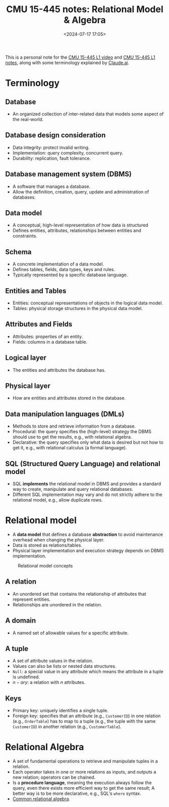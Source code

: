 #+title: CMU 15-445 notes: Relational Model & Algebra
#+date: <2024-07-17 17:05>
#+description: This is a personal note for the [[https://www.youtube.com/watch?v=uikbtpVZS2s&list=PLSE8ODhjZXjaKScG3l0nuOiDTTqpfnWFf&index=2][CMU 15-445 L1 video]] and [[https://15445.courses.cs.cmu.edu/fall2022/notes/01-introduction.pdf][CMU 15-445 L1 notes]]
#+filetags: study database cmu

This is a personal note for the [[https://www.youtube.com/watch?v=uikbtpVZS2s&list=PLSE8ODhjZXjaKScG3l0nuOiDTTqpfnWFf&index=2][CMU 15-445 L1 video]] and [[https://15445.courses.cs.cmu.edu/fall2022/notes/01-introduction.pdf][CMU 15-445 L1 notes]], along with some terminology explained by [[https://claude.ai/chat/14f3c4ec-0ca8-495e-ac70-dd13f9eab5ea][Claude.ai]].

* Terminology

** Database
- An organized collection of inter-related data that models some aspect of the real-world.

** Database design consideration
- Data integrity: protect invalid writing.
- Implementation: query complexity, concurrent query.
- Durability: replication, fault tolerance.

** Database management system (DBMS)
- A software that manages a database.
- Allow the definition, creation, query, update and administration of databases.

** Data model
- A conceptual, high-level representation of how data is structured
- Defines entities, attributes, relationships between entities and constraints.

** Schema
- A concrete implementation of a data model.
- Defines tables, fields, data types, keys and rules.
- Typically represented by a specific database language.

** Entities and Tables
- Entities: conceptual representations of objects in the logical data model.
- Tables: physical storage structures in the physical data model.

** Attributes and Fields
- Attributes: properties of an entity.
- Fields: columns in a database table.

** Logical layer
- The entities and attributes the database has.

** Physical layer
- How are entities and attributes stored in the database.

** Data manipulation languages (DMLs)
- Methods to store and retrieve information from a database.
- Procedural: the query specifies the (high-level) strategy the DBMS should use to get the results, e.g., with relational algebra.
- Declarative: the query specifies only what data is desired but not how to get it, e.g., with relational calculus (a formal language).

** SQL (Structured Query Language) and relational model
- SQL **implements** the relational model in DBMS and provides a standard way to create, manipulate and query relational databases.
- Different SQL implementation may vary and do not strictly adhere to the relational model, e.g., allow duplicate rows.

* Relational model
- A **data model** that defines a database **abstraction** to avoid maintenance overhead when changing the physical layer.
- Data is stored as relations/tables.
- Physical layer implementation and execution strategy depends on DBMS implementation.

#+CAPTION: Relational model concepts
#+ATTR_HTML: :align center
#+ATTR_HTML: :width 500px
[[https://people.cs.pitt.edu/~chang/156/images/fig41.gif]]

** A relation
- An unordered set that contains the relationship of attributes that represent entities.
- Relationships are unordered in the relation.

** A domain
- A named set of allowable values for a specific attribute.

** A tuple
- A set of attribute values in the relation.
- Values can also be lists or nested data structures.
- ~Null~: a special value in any attribute which means the attribute in a tuple is undefined.
- \(n-ary\): a relation with \(n\) attributes.

** Keys
- Primary key: uniquely identifies a single tuple.
- Foreign key: specifies that an attribute (e.g., ~CustomerID~) in one relation (e.g., ~OrderTable~) has to map to a tuple (e.g., the tuple with the same ~CustomerID~) in another relation (e.g., ~CustomerTable~).

* Relational Algebra
- A set of fundamental operations to retrieve and manipulate tuples in a relation.
- Each operator takes in one or more relations as inputs, and outputs a new relation; operators can be chained.
- Is a **procedure language**, meaning the execution always follow the query, even there exists more efficient way to get the same result; A better way is to be more declarative, e.g., SQL's ~where~ syntax.
- [[https://i.sstatic.net/AHjRg.png][Common relational algebra]].
